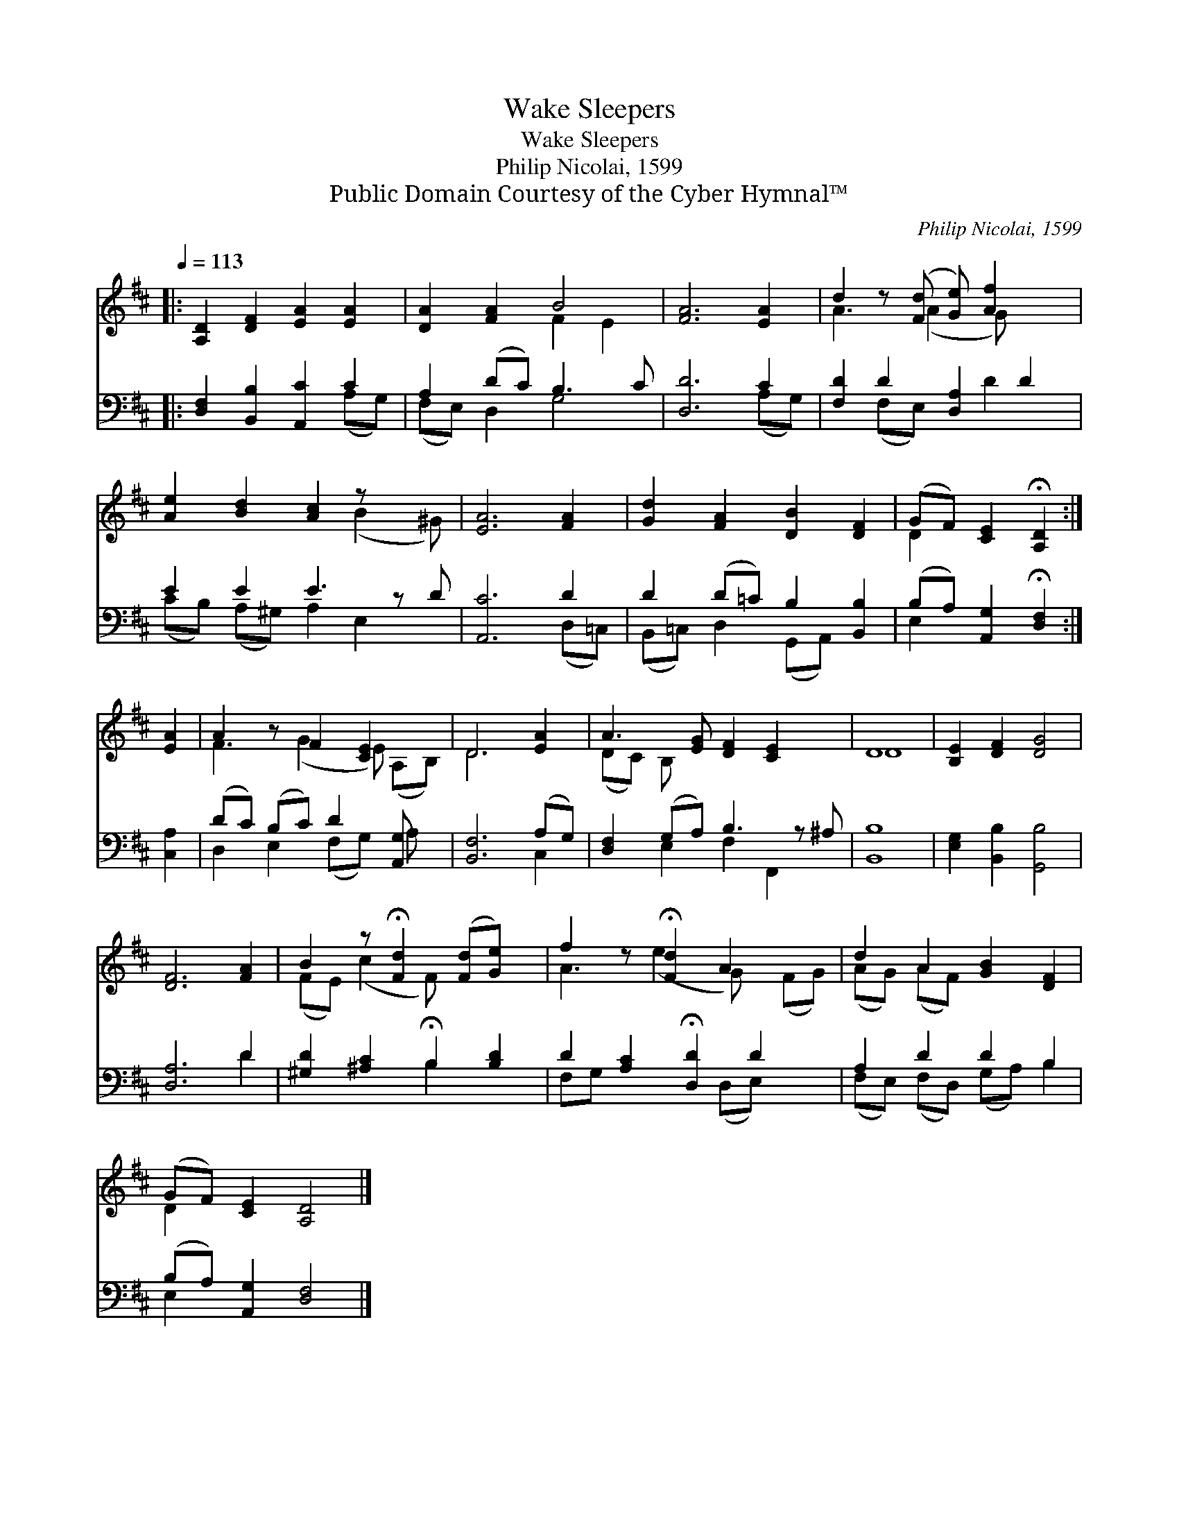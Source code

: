 X:1
T:Sleepers, Wake
T:Sleepers, Wake
T:Philip Nicolai, 1599
T:Public Domain Courtesy of the Cyber Hymnal™
C:Philip Nicolai, 1599
Z:Public Domain
Z:Courtesy of the Cyber Hymnal™
%%score ( 1 2 ) ( 3 4 )
L:1/8
Q:1/4=113
M:none
K:D
V:1 treble 
V:2 treble 
V:3 bass 
V:4 bass 
V:1
|: [A,D]2 [DF]2 [EA]2 [EA]2 | [DA]2 [FA]2 B4 | [FA]6 [EA]2 | d2 z ([Fd] [Ge]) [Af]2 x | %4
 [Ae]2 [Bd]2 [Ac]2 z x2 | [EA]6 [FA]2 | [Gd]2 [FA]2 [DB]2 [DF]2 | (GF) [CE]2 !fermata![A,D]2 :| %8
 [EA]2 | A2 z F2 [CE]2 x | D6 [EA]2 | A3 [EG] [DF]2 [CE]2 x | D8 | [B,E]2 [DF]2 [DG]4 | %14
 [DF]6 [FA]2 | B2 z !fermata![Fd]2 ([Fd][Ge]) x | f2 z !fermata![Fd]2 A2 x2 | d2 A2 [GB]2 [DF]2 | %18
 (GF) [CE]2 [A,D]4 |] %19
V:2
|: x8 | x4 F2 E2 | x8 | A3 (A2 G) x2 | x6 (B2 ^G) | x8 | x8 | D2 x4 :| x2 | F3 (G2 E) (A,B,) | %10
 D6 x2 | (DC) B, x6 | D8 | x8 | x8 | (FE) (c2 F) x3 | A3 (e2 G) x (FG) | (AG) (AF) x4 | D2 x6 |] %19
V:3
|: [D,F,]2 [B,,B,]2 [A,,C]2 C2 | A,2 (DC) B,3 C | [D,D]6 C2 | [F,D]2 D2 [D,A,]2 D2 | E2 E2 E3 z D | %5
 [A,,C]6 D2 | D2 (D=C) B,2 [B,,B,]2 | (B,A,) [A,,G,]2 !fermata![D,F,]2 :| [C,A,]2 | %9
 (DC) (B,C) D2 [A,,G,] x | [B,,F,]6 (A,G,) | [D,F,]2 (G,A,) B,3 z ^A, | [B,,B,]8 | %13
 [E,G,]2 [B,,B,]2 [G,,B,]4 | [D,A,]6 D2 | [^G,D]2 [^A,C]2 !fermata!B,2 [B,D]2 | %16
 D2 [A,C]2 !fermata![D,D]2 D2 x | A,2 D2 D2 B,2 | (B,A,) [A,,G,]2 [D,F,]4 |] %19
V:4
|: x6 (A,G,) | (F,E,) D,2 G,4 | x6 (A,G,) | x2 (F,E,) x D2 x | (CB,) (A,^G,) A,2 E,2 x | %5
 x6 (D,=C,) | (B,,=C,) D,2 (G,,A,,) x2 | E,2 x4 :| x2 | D,2 E,2 (F,G,) A, x | x6 C,2 | %11
 x2 E,2 F,2 F,,2 x | x8 | x8 | x6 D2 | x4 B,2 x2 | F,G, x3 (D,E,) x2 | (F,E,) (F,D,) (G,A,) B,2 | %18
 E,2 x6 |] %19

